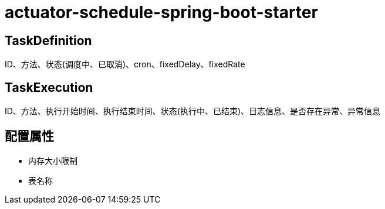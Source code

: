 = actuator-schedule-spring-boot-starter


== TaskDefinition

ID、方法、状态(调度中、已取消)、cron、fixedDelay、fixedRate

== TaskExecution

ID、方法、执行开始时间、执行结束时间、状态(执行中、已结束)、日志信息、是否存在异常、异常信息

== 配置属性

* 内存大小限制
* 表名称